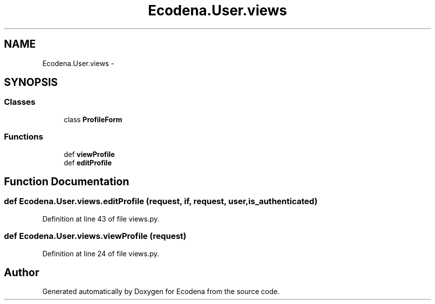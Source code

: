 .TH "Ecodena.User.views" 3 "Sun Mar 25 2012" "Version 1.0" "Ecodena" \" -*- nroff -*-
.ad l
.nh
.SH NAME
Ecodena.User.views \- 
.SH SYNOPSIS
.br
.PP
.SS "Classes"

.in +1c
.ti -1c
.RI "class \fBProfileForm\fP"
.br
.in -1c
.SS "Functions"

.in +1c
.ti -1c
.RI "def \fBviewProfile\fP"
.br
.ti -1c
.RI "def \fBeditProfile\fP"
.br
.in -1c
.SH "Function Documentation"
.PP 
.SS "def Ecodena.User.views.editProfile (request, if, request, user, is_authenticated)"
.PP
Definition at line 43 of file views.py.
.SS "def Ecodena.User.views.viewProfile (request)"
.PP
Definition at line 24 of file views.py.
.SH "Author"
.PP 
Generated automatically by Doxygen for Ecodena from the source code.
